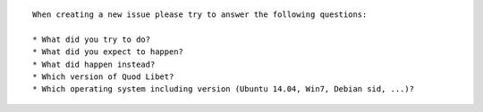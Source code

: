 ::

    When creating a new issue please try to answer the following questions:

    * What did you try to do?
    * What did you expect to happen?
    * What did happen instead?
    * Which version of Quod Libet?
    * Which operating system including version (Ubuntu 14.04, Win7, Debian sid, ...)?
